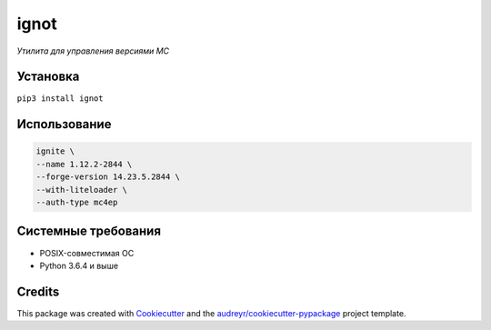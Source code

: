 ignot
=====

*Утилита для управления версиями MC*

.. image:: https://img.shields.io/pypi/pyversions/ignot.svg
    :target: https://pypi.python.org/pypi/ignot
.. image:: https://img.shields.io/pypi/v/ignot.svg
    :target: https://pypi.python.org/pypi/ignot


Установка
---------

``pip3 install ignot``

Использование
-------------

.. code:: bash

    ignite \
    --name 1.12.2-2844 \
    --forge-version 14.23.5.2844 \
    --with-liteloader \
    --auth-type mc4ep

Системные требования
--------------------

-  POSIX-совместимая ОС
-  Python 3.6.4 и выше


Credits
-------

This package was created with Cookiecutter_ and the `audreyr/cookiecutter-pypackage`_ project template.

.. _Cookiecutter: https://github.com/audreyr/cookiecutter
.. _`audreyr/cookiecutter-pypackage`: https://github.com/audreyr/cookiecutter-pypackage
